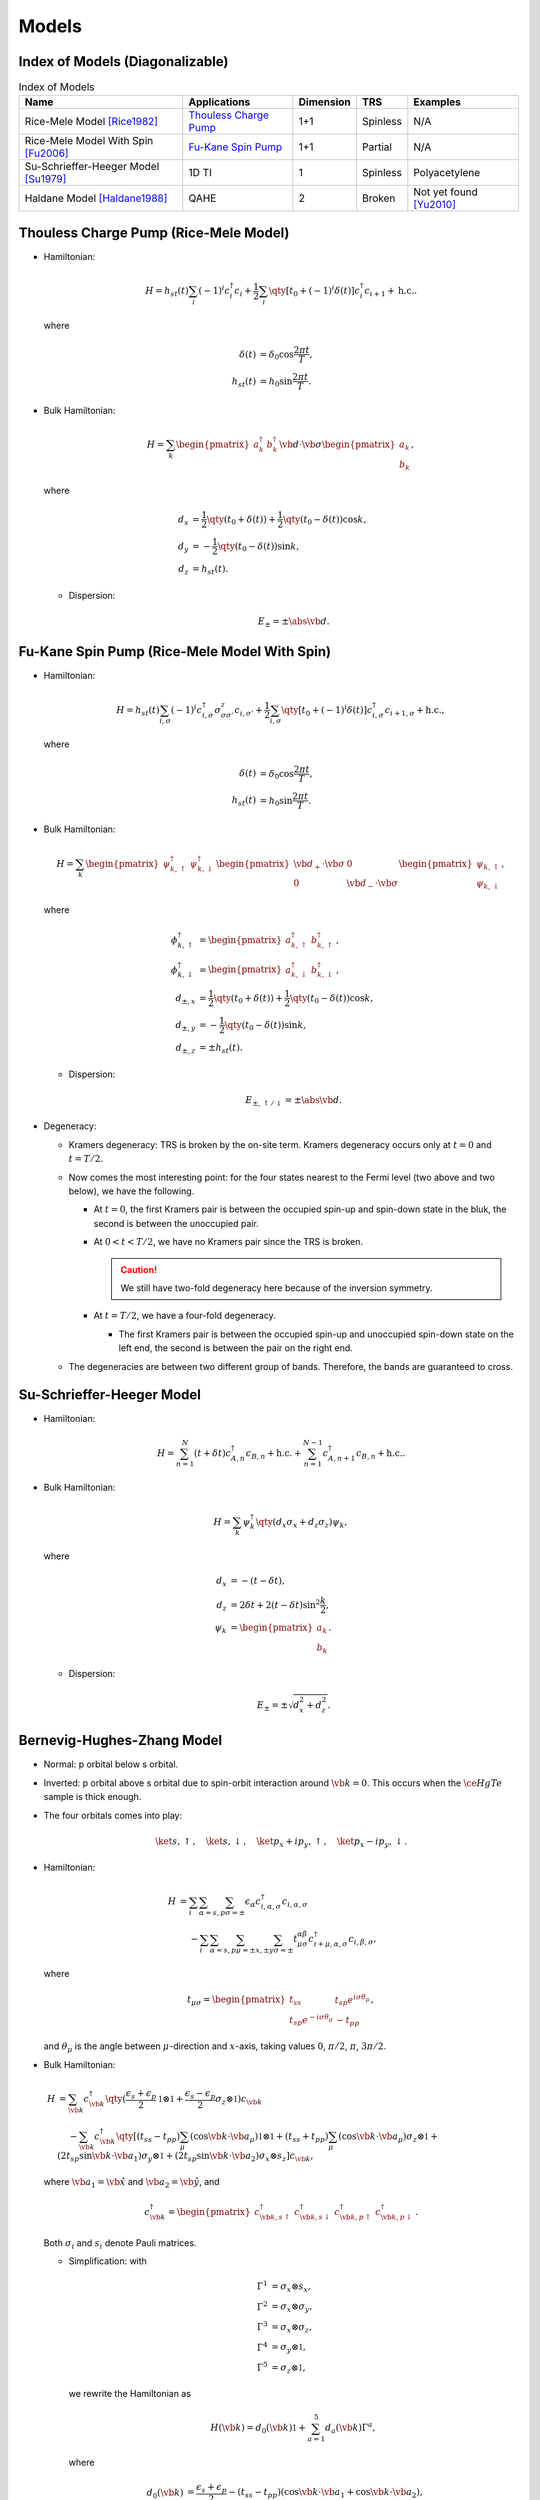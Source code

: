 Models
=========

Index of Models (Diagonalizable)
-----------------------------------

.. list-table:: Index of Models
   :header-rows: 1

   * - Name
     - Applications
     - Dimension
     - TRS
     - Examples
   * - Rice-Mele Model [Rice1982]_
     - `Thouless Charge Pump <./thouless-pump.html>`_
     - 1+1
     - Spinless
     - N/A
   * - Rice-Mele Model With Spin [Fu2006]_
     - `Fu-Kane Spin Pump <./fu-kane-pump.html>`_
     - 1+1
     - Partial
     - N/A
   * - Su-Schrieffer-Heeger Model [Su1979]_
     - 1D TI
     - 1
     - Spinless
     - Polyacetylene
   * - Haldane Model [Haldane1988]_
     - QAHE
     - 2
     - Broken
     - Not yet found [Yu2010]_

Thouless Charge Pump (Rice-Mele Model)
----------------------------------------

.. image:: https://badgen.net/badge/TRS/spinless/grey
.. image:: https://badgen.net/badge/Dimension/1+1D/purple

* Hamiltonian:

  .. math::
      H = h_{st}(t) \sum_i (-1)^i c^\dagger_i c_i + \frac{1}{2} \sum_{i} \qty[t_0 + (-1)^i \delta(t)] c^\dagger_i c_{i+1} + \mathrm{h.c.}.

  where

  .. math::
      \delta(t) &= \delta_0 \cos \frac{2\pi t}{T}, \\
      h_{st}(t) &= h_0 \sin \frac{2\pi t}{T}.
* Bulk Hamiltonian:

  .. math::
      H = \sum_{k} \begin{pmatrix}a^\dagger_{k} & b^\dagger_{k} \end{pmatrix} \vb{d}\cdot \vb{\sigma} \begin{pmatrix}a_{k} \\ b_{k} \end{pmatrix},
  where
  
  .. math::
      d_{x} &= \frac{1}{2} \qty({t_0 + \delta(t)}) + \frac{1}{2}\qty({t_0 - \delta(t)}) \cos k, \\
      d_{y} &= -\frac{1}{2} \qty({t_0 - \delta(t)}) \sin k, \\
      d_{z} &= h_{st}(t).

  * Dispersion:
    
    .. math::
        E_{\pm} = \pm \abs{\vb{d}}.

Fu-Kane Spin Pump (Rice-Mele Model With Spin)
----------------------------------------------

.. image:: https://badgen.net/badge/TRS/partial/yellow
.. image:: https://badgen.net/badge/Dimension/1+1D/purple

* Hamiltonian:

  .. math::
      H = h_{st}(t) \sum_{i,\sigma} (-1)^i c^\dagger_{i,\sigma} \sigma^z_{\sigma\sigma'} c_{i,\sigma'} + \frac{1}{2} \sum_{i,\sigma} \qty[t_0 + (-1)^i \delta(t)] c^\dagger_{i,\sigma} c_{i+1,\sigma} + \mathrm{h.c.},

  where

  .. math::
      \delta(t) &= \delta_0 \cos \frac{2\pi t}{T}, \\
      h_{st}(t) &= h_0 \sin \frac{2\pi t}{T}.
* Bulk Hamiltonian:

  .. math::
      H = \sum_{k} \begin{pmatrix}\psi^\dagger_{k,\uparrow} & \psi^\dagger_{k,\downarrow} \end{pmatrix} \begin{pmatrix} \vb{d}_+ \cdot \vb{\sigma} & 0 \\ 0 & \vb{d}_- \cdot \vb{\sigma} \end{pmatrix} \begin{pmatrix}\psi_{k,\uparrow} \\ \psi_{k,\downarrow} \end{pmatrix},
  where
  
  .. math::
      \phi^\dagger_{k,\uparrow} &= \begin{pmatrix} a^\dagger_{k,\uparrow} & b^\dagger_{k,\uparrow} \end{pmatrix}, \\
      \phi^\dagger_{k,\downarrow} &= \begin{pmatrix} a^\dagger_{k,\downarrow} & b^\dagger_{k,\downarrow} \end{pmatrix}, \\
      d_{\pm, x} &= \frac{1}{2} \qty({t_0 + \delta(t)}) + \frac{1}{2}\qty({t_0 - \delta(t)}) \cos k, \\
      d_{\pm, y} &= -\frac{1}{2} \qty({t_0 - \delta(t)}) \sin k, \\
      d_{\pm, z} &= \pm h_{st}(t).

  * Dispersion:
    
    .. math::
        E_{\pm,\uparrow/\downarrow} = \pm \abs{\vb{d}}.
* Degeneracy:

  * Kramers degeneracy: TRS is broken by the on-site term. Kramers degeneracy occurs only at :math:`t=0` and :math:`t=T/2`.
  * Now comes the most interesting point: for the four states nearest to the Fermi level (two above and two below), we have the following.

    * At :math:`t=0`, the first Kramers pair is between the occupied spin-up and spin-down state in the bluk, the second is between the unoccupied pair.
    * At :math:`0<t<T/2`, we have no Kramers pair since the TRS is broken.

      .. caution::
          We still have two-fold degeneracy here because of the inversion symmetry.
    * At :math:`t=T/2`, we have a four-fold degeneracy.
      
      * The first Kramers pair is between the occupied spin-up and unoccupied spin-down state on the left end, the second is between the pair on the right end.
  * The degeneracies are between two different group of bands. Therefore, the bands are guaranteed to cross.

Su-Schrieffer-Heeger Model
----------------------------------------

.. image:: https://badgen.net/badge/TRS/spinless/grey
.. image:: https://badgen.net/badge/Dimension/1D/pink

* Hamiltonian:

  .. math::
      H = \sum_{n=1}^N (t+\delta t) c_{A,n}^\dagger c_{B,n} + \mathrm{h.c.} + \sum_{n=1}^{N-1} c_{A,n+1}^\dagger c_{B,n} + \mathrm{h.c.}.
* Bulk Hamiltonian:

  .. math::
      H = \sum_{k} \psi^\dagger_k \qty(d_x \sigma_x + d_z \sigma_z) \psi_k,
  where
  
  .. math::
      d_x &= -(t - \delta t), \\
      d_z &= 2 \delta t + 2(t - \delta t) \sin^2 \frac{k}{2}, \\
      \psi_k &= \begin{pmatrix} a_k \\ b_k \end{pmatrix}.

  * Dispersion:
    
    .. math::
        E_\pm = \pm\sqrt{d_x^2 + d_z^2}.

Bernevig-Hughes-Zhang Model
--------------------------------

.. image:: https://badgen.net/badge/TRS/Preserved/green
.. image:: https://badgen.net/badge/P/Preserved/green
.. image:: https://badgen.net/badge/Dimension/2D/orange

* Normal: p orbital below s orbital.
* Inverted: p orbital above s orbital due to spin-orbit interaction around :math:`\vb{k}=0`. This occurs when the :math:`\ce{HgTe}` sample is thick enough.
* The four orbitals comes into play:

  .. math::
      \ket{s,\uparrow},\quad \ket{s,\downarrow},\quad \ket{p_x + ip_y,\uparrow},\quad \ket{p_x - ip_y,\downarrow}.
* Hamiltonian:
  
  .. math::
      H &= \sum_i \sum_{\alpha=s,p} \sum_{\sigma=\pm} \epsilon_\alpha c^\dagger_{i,\alpha,\sigma} c_{i,\alpha,\sigma} \\
      &\phantom{{}={}} -\sum_i \sum_{\alpha=s,p} \sum_{\mu=\pm x,\pm y} \sum_{\sigma=\pm} t^{\alpha\beta}_{\mu\sigma} c^\dagger_{i+\mu, \alpha, \sigma} c_{i,\beta,\sigma},
  where
  
  .. math::
      t_{\mu \sigma} = \begin{pmatrix} t_{ss} & t_{sp} e^{i\sigma \theta_\mu} \\ t_{sp} e^{-i\sigma \theta_\mu} & -t_{pp} \end{pmatrix},
  and :math:`\theta_\mu` is the angle between :math:`\mu`-direction and :math:`x`-axis, taking values :math:`0`, :math:`\pi/2`, :math:`\pi`, :math:`3\pi/2`.
* Bulk Hamiltonian:
  
  .. math::
      H &= \sum_{\vb{k}} c^\dagger_{\vb{k}} \qty(\frac{\epsilon_s + \epsilon_p}{2} \mathbb{1}\otimes \mathbb{1} + \frac{\epsilon_s - \epsilon_p}{2}\sigma_z \otimes \mathbb{1}) c_{\vb{k}} \\
      &\phantom{{}={}} - \sum_{\vb{k}} c^\dagger_{\vb{k}} \qty[ (t_{ss} - t_{pp}) \sum_\mu (\cos \vb{k} \cdot \vb{a}_\mu) \mathbb{1}\otimes \mathbb{1} + (t_{ss} + t_{pp}) \sum_\mu (\cos \vb{k}\cdot \vb{a}_\mu) \sigma_z \otimes \mathbb{1} + (2 t_{sp} \sin \vb{k} \cdot \vb{a}_1) \sigma_y \otimes \mathbb{1} + (2t_{sp} \sin \vb{k} \cdot \vb{a}_2) \sigma_x \otimes s_z ] c_{\vb{k}},
  where :math:`\vb{a}_1 = \hat{\vb{x}}` and :math:`\vb{a}_2 = \hat{\vb{y}}`, and

  .. math::
      c^\dagger_{\vb{k}} = \begin{pmatrix} c^\dagger_{\vb{k}, s\uparrow} & c^\dagger_{\vb{k}, s\downarrow} & c^\dagger_{\vb{k}, p\uparrow} & c^\dagger_{\vb{k}, p\downarrow} \end{pmatrix}.
  
  Both :math:`\sigma_i` and :math:`s_i` denote Pauli matrices.

  * Simplification: with
    
    .. math::
        \Gamma^1 &= \sigma_x \otimes s_x, \\
        \Gamma^2 &= \sigma_x \otimes \sigma_y, \\
        \Gamma^3 &= \sigma_x \otimes \sigma_z, \\
        \Gamma^4 &= \sigma_y \otimes \mathbb{1}, \\
        \Gamma^5 &= \sigma_z \otimes \mathbb{1},
    we rewrite the Hamiltonian as

    .. math::
        H(\vb{k}) = d_0(\vb{k}) \mathbb{1} + \sum_{a=1}^5 d_a(\vb{k}) \Gamma^a,
    where
    
    .. math::
        d_0(\vb{k}) &= \frac{\epsilon_s + \epsilon_p}{2} - (t_{ss} - t_{pp}) (\cos \vb{k} \cdot \vb{a}_1 + \cos \vb{k} \cdot \vb{a}_2), \\
        d_1(\vb{k}) &= 0, \\
        d_2(\vb{k}) &= 0, \\
        d_3(\vb{k}) &= 2t_{sp} \sin \vb{k} \cdot \vb{a}_2, \\
        d_4(\vb{k}) &= 2t_{sp} \sin \vb{k} \cdot \vb{a}_1, \\
        d_5(\vb{k}) &= \frac{\epsilon_s - \epsilon_p}{2} - (t_{ss} + t_{pp}) (\cos \vb{k} \cdot \vb{a}_1 + \cos\vb{k}\cdot \vb{a}_2).
    
  * Dispersion:
    
    .. math::
        E(\vb{k}) = d_0(\vb{k}) \pm \sqrt{\sum_{a=1}^5 d_a(\vb{k})^2}.
* Parity operator: since :math:`s`-orbital has parity :math:`+1` and :math:`p` orbital has parity :math:`-1`,
    
  .. math::
      \Pi = \sigma_z \otimes \mathbb{1} = \Gamma^5.
* Time-reversal and parity:
    
  .. math::
      \Theta \Gamma^a \Theta^{-1} &= \begin{cases} -\Gamma^a, & a = 1,2,3,4, \\ +\Gamma^a, & a = 5. \end{cases} \\
      \Pi \Gamma^a \Pi^{-1} &= \begin{cases} -\Gamma^a, & a = 1,2,3,4, \\ +\Gamma^a, & a = 5. \end{cases}
* At TRIMs:
  
  .. math::
      H(\vb{k} = \Lambda_i) = d_0(\Lambda_i) \mathbb{1} + d_5(\Lambda_i) \Gamma^5.
  
  * The two :math:`s`-orbitals are generated, as well the the two :math:`p`-orbitals: with :math:`\ket{\pm}` denoting parities,
    
    .. math::
        H(\Lambda_i) \ket{+} &= \qty[d_0(\Lambda_i) + d_5(\Lambda_i)] \ket{+}, \\
        H(\Lambda_i) \ket{-} &= \qty[d_0(\Lambda_i) - d_5(\Lambda_i)] \ket{-}.
* Band inversion: considering half-filled case,
  
  * If :math:`d_5(\Lambda_i) < 0`, the :math:`-1` parity is filled, and therefore :math:`\delta(\Lambda_i) = -1`.
  * If :math:`d_5(\Lambda_i) > 0`, the :math:`+1` parity is filled, and therefore :math:`\delta(\Lambda_i) = +1`.
  * Parity:
    
    .. math::
        \delta(\Lambda(n_1, n_2)) = -\operatorname{sign}\qty[\frac{\epsilon_s - \epsilon_p}{2} - (t_{ss} + t_{pp}) \qty{ (-1)^{n_1} + (-1)^{n_2} }].
  
  .. note::
      The Hamiltonian is diagonal in the basis we choose only at TRIMs. As we slowing moving from one TRIM to another, the eigenstates are a mixture of both parities in the middle. After we arrive at the ending TRIM, we may surprisingly find that the parity is different from where we begin.
* :math:`\mathbb{Z}_2` index:
    
  * If :math:`\epsilon_s - \epsilon_p > 4(t_{ss} + t_{pp})`, :math:`\delta < 0` for all :math:`\Lambda_i` and therefore the system is topologically trivial.
  * If :math:`0 < \epsilon_s - \epsilon_p < 4(t_{ss} + t_{pp})`, :math:`\delta < 0` for all :math:`\Lambda_i` but :math:`\Lambda(0,0)`, and therefore :math:`\nu = 1`.

Miscellaneous
---------------

A few models that are not mentioned above.

* The QWZ (Qi-Wu-Zhang) model. See `二维陈绝缘体(2D Chern Insulator)：Qi-Wu-Zhang（QWZ）模型 <https://zhuanlan.zhihu.com/p/55005395>`_.

References
-------------

.. [Yu2010] `Quantized Anomalous Hall Effect in Magnetic Topological Insulators <https://arxiv.org/abs/1002.0946>`_
.. [Haldane1988] `Model for a Quantum Hall Effect without Landau Levels: Condensed-Matter Realization of the "Parity Anomaly" <https://journals.aps.org/prl/abstract/10.1103/PhysRevLett.61.2015>`_
.. [Rice1982] `Elementary Excitations of a Linearly Conjugated Diatomic Polymer <https://journals.aps.org/prl/abstract/10.1103/PhysRevLett.49.1455>`_
.. [Fu2006] `Time reversal polarization and a Z2 adiabatic spin pump <https://journals.aps.org/prb/abstract/10.1103/PhysRevB.74.195312>`_
.. [Su1979] `Solitons in Polyacetylene <https://journals.aps.org/prl/abstract/10.1103/PhysRevLett.42.1698>`_